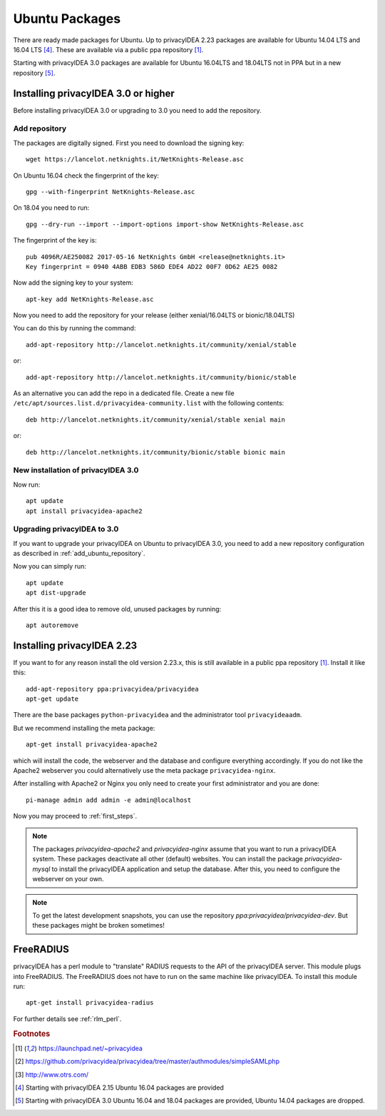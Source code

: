 
.. _install_ubuntu:

Ubuntu Packages
---------------

.. index:: ubuntu

There are ready made packages for Ubuntu.
Up to privacyIDEA 2.23 packages are available for 
Ubuntu 14.04 LTS and 16.04 LTS [#ubuntu1604]_.
These are available via a public ppa repository [#ppa]_.

Starting with privacyIDEA 3.0 packages are available 
for Ubuntu 16.04LTS and 18.04LTS not in PPA but in a new repository [#ubuntu1804]_.

Installing privacyIDEA 3.0 or higher
....................................

Before installing privacyIDEA 3.0 or upgrading to 3.0 you need to add the repository.

.. _add_ubuntu_repository:

Add repository
~~~~~~~~~~~~~~

The packages are digitally signed. First you need to download the signing key::

   wget https://lancelot.netknights.it/NetKnights-Release.asc

On Ubuntu 16.04 check the fingerprint of the key::

   gpg --with-fingerprint NetKnights-Release.asc

On 18.04 you need to run::

   gpg --dry-run --import --import-options import-show NetKnights-Release.asc

The fingerprint of the key is::

   pub 4096R/AE250082 2017-05-16 NetKnights GmbH <release@netknights.it>
   Key fingerprint = 0940 4ABB EDB3 586D EDE4 AD22 00F7 0D62 AE25 0082

Now add the signing key to your system::

   apt-key add NetKnights-Release.asc

Now you need to add the repository for your release (either xenial/16.04LTS or bionic/18.04LTS)

You can do this by running the command::

   add-apt-repository http://lancelot.netknights.it/community/xenial/stable

or::

   add-apt-repository http://lancelot.netknights.it/community/bionic/stable

As an alternative you can add the repo in a dedicated file. Create a new 
file ``/etc/apt/sources.list.d/privacyidea-community.list`` with the
following contents::

   deb http://lancelot.netknights.it/community/xenial/stable xenial main

or::

   deb http://lancelot.netknights.it/community/bionic/stable bionic main



New installation of privacyIDEA 3.0
~~~~~~~~~~~~~~~~~~~~~~~~~~~~~~~~~~~

Now run::

   apt update
   apt install privacyidea-apache2


.. _upgrade_ubuntu:

Upgrading privacyIDEA to 3.0
~~~~~~~~~~~~~~~~~~~~~~~~~~~~

If you want to upgrade your privacyIDEA on Ubuntu to privacyIDEA 3.0,
you need to add a new repository configuration as described in 
:ref:`add_ubuntu_repository`.

Now you can simply run::

   apt update
   apt dist-upgrade

After this it is a good idea to remove old, unused packages by running::

   apt autoremove

Installing privacyIDEA 2.23
...........................

If you want to for any reason install the old version 2.23.x, this
is still available in a public ppa repository [#ppa]_.
Install it like this::

   add-apt-repository ppa:privacyidea/privacyidea
   apt-get update

There are the base packages ``python-privacyidea`` and the administrator
tool ``privacyideaadm``.

But we recommend installing the meta package::

   apt-get install privacyidea-apache2

which will install the code, the webserver and the database and configure
everything accordingly. If you do not like the Apache2 webserver you could
alternatively use the meta package ``privacyidea-nginx``.

After installing with Apache2 or Nginx you only need to create your first
administrator and you are done::

   pi-manage admin add admin -e admin@localhost


Now you may proceed to :ref:`first_steps`.

.. note:: The packages *privacyidea-apache2* and *privacyidea-nginx* assume
   that you want to run a privacyIDEA system. These packages deactivate all
   other (default) websites. You can install the package
   *privacyidea-mysql* to install the privacyIDEA application and setup the
   database. After this, you need to configure the webserver on your own.

.. note:: To get the latest development snapshots, you can use the repository
   *ppa:privacyidea/privacyidea-dev*. But these packages might be broken
   sometimes!

.. _install_ubuntu_freeradius:

FreeRADIUS
..........

privacyIDEA has a perl module to "translate" RADIUS requests to the API of the
privacyIDEA server. This module plugs into FreeRADIUS. The FreeRADIUS does not
have to run on the same machine like privacyIDEA.
To install this module run::

   apt-get install privacyidea-radius

For further details see :ref:`rlm_perl`.

.. rubric:: Footnotes

.. [#ppa] https://launchpad.net/~privacyidea
.. [#simpleSAML] https://github.com/privacyidea/privacyidea/tree/master/authmodules/simpleSAMLphp
.. [#otrs] http://www.otrs.com/
.. [#ubuntu1604] Starting with privacyIDEA 2.15 Ubuntu 16.04 packages are
   provided
.. [#ubuntu1804] Starting with privacyIDEA 3.0 Ubuntu 16.04 and 18.04 packages
   are provided, Ubuntu 14.04 packages are dropped.
